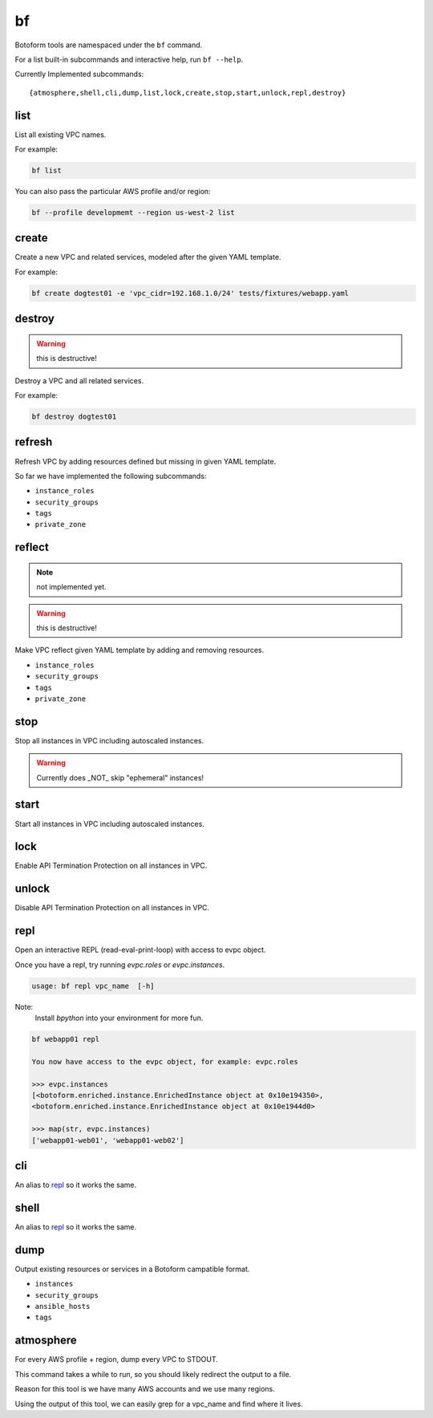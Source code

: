 .. _bf:

bf
##

Botoform tools are namespaced under the ``bf`` command.

For a list built-in subcommands and interactive help, run ``bf --help``.

Currently Implemented subcommands::

 {atmosphere,shell,cli,dump,list,lock,create,stop,start,unlock,repl,destroy}

.. _bf create:

list
------

List all existing VPC names.

For example:

.. code-block:: bash

 bf list

You can also pass the particular AWS profile and/or region:

.. code-block:: bash

 bf --profile developmemt --region us-west-2 list



create
------

Create a new VPC and related services, modeled after the given YAML template.

For example:

.. code-block:: bash

 bf create dogtest01 -e 'vpc_cidr=192.168.1.0/24' tests/fixtures/webapp.yaml

destroy
-------

.. warning:: this is destructive!

Destroy a VPC and all related services.

For example:

.. code-block:: bash

 bf destroy dogtest01

refresh
-------

Refresh VPC by adding resources defined but missing in given YAML template.

So far we have implemented the following subcommands:

* ``instance_roles``
* ``security_groups``
* ``tags``
* ``private_zone``


reflect
-------

.. note:: not implemented yet.

.. warning:: this is destructive!

Make VPC reflect given YAML template by adding and removing resources.

* ``instance_roles``
* ``security_groups``
* ``tags``
* ``private_zone``


stop
-------

Stop all instances in VPC including autoscaled instances.

.. warning:: Currently does _NOT_ skip "ephemeral" instances!

start
-------

Start all instances in VPC including autoscaled instances.

lock
-------

Enable API Termination Protection on all instances in VPC.

unlock
-------

Disable API Termination Protection on all instances in VPC.

repl
-----

Open an interactive REPL (read-eval-print-loop) with access to evpc object.

Once you have a repl, try running *evpc.roles* or *evpc.instances*.

.. code-block:: bash

 usage: bf repl vpc_name  [-h]

Note:
 Install *bpython* into your environment for more fun.

.. code-block:: bash

 bf webapp01 repl

 You now have access to the evpc object, for example: evpc.roles

 >>> evpc.instances
 [<botoform.enriched.instance.EnrichedInstance object at 0x10e194350>,
 <botoform.enriched.instance.EnrichedInstance object at 0x10e1944d0>

 >>> map(str, evpc.instances)
 ['webapp01-web01', 'webapp01-web02']


cli
---

An alias to repl_ so it works the same.

shell
-----

An alias to repl_ so it works the same.

dump
----

Output existing resources or services in a Botoform campatible format.

* ``instances``
* ``security_groups``
* ``ansible_hosts``
* ``tags``


atmosphere
-----------

For every AWS profile + region, dump every VPC to STDOUT.

This command takes a while to run, so you should likely redirect the output to a file.

Reason for this tool is we have many AWS accounts and we use many regions.

Using the output of this tool, we can easily grep for a vpc_name and find where it lives.
